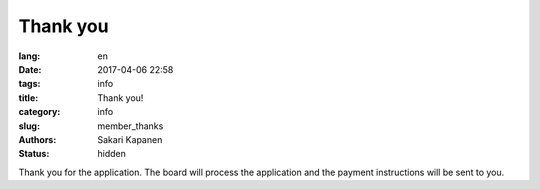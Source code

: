 Thank you
#########
:lang: en
:date: 2017-04-06 22:58
:tags: info
:title: Thank you!
:category: info
:slug: member_thanks
:authors: Sakari Kapanen
:status: hidden

Thank you for the application. The board will process the application and the
payment instructions will be sent to you.

